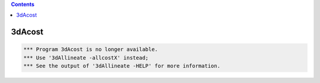 .. contents:: 
    :depth: 4 

*******
3dAcost
*******

.. code-block:: none

    
      *** Program 3dAcost is no longer available.
      *** Use '3dAllineate -allcostX' instead;
      *** See the output of '3dAllineate -HELP' for more information.
